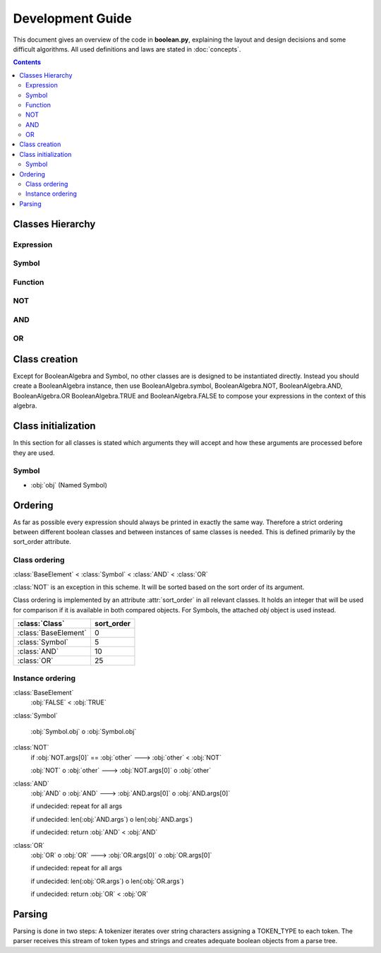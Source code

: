 =================
Development Guide
=================

This document gives an overview of the code in **boolean.py**, explaining the
layout and design decisions and some difficult algorithms. All used definitions
and laws are stated in :doc:`concepts`.

.. contents::
    :depth: 2
    :backlinks: top

Classes Hierarchy
-----------------
..
    boolean.boolean.BooleanAlgebra
    boolean.boolean.Expression
        boolean.boolean.BaseElement
            boolean.boolean._TRUE
            boolean.boolean._FALSE
        boolean.boolean.Symbol
        boolean.boolean.Function
            boolean.boolean.NOT
            boolean.boolean.DualBase
                boolean.boolean.AND
                boolean.boolean.OR



Expression
^^^^^^^^^^
..
    .. autoclass:: boolean.boolean.Expression

Symbol
^^^^^^
..
    .. autoclass:: boolean.boolean.Symbol

Function
^^^^^^^^
..
    .. autoclass:: boolean.boolean.Function

NOT
^^^
..
    .. autoclass:: boolean.boolean.NOT

AND
^^^
..
    .. autoclass:: boolean.boolean.AND

OR
^^
..
    .. autoclass:: boolean.boolean.OR


.. _class-creation:

Class creation
--------------

Except for BooleanAlgebra and Symbol, no other classes are is designed to be instantiated directly.
Instead you should create a BooleanAlgebra instance, then use  BooleanAlgebra.symbol, 
BooleanAlgebra.NOT, BooleanAlgebra.AND, BooleanAlgebra.OR BooleanAlgebra.TRUE and BooleanAlgebra.FALSE 
to compose your expressions in the context of this algebra.


.. _class-initialization:

Class initialization
--------------------

In this section for all classes is stated which arguments they will accept
and how these arguments are processed before they are used.

Symbol
^^^^^^

* :obj:`obj` (Named Symbol)


Ordering
--------

As far as possible every expression should always be printed in exactly the
same way. Therefore a strict ordering between different boolean classes and
between instances of same classes is needed. This is defined primarily by the
sort_order attribute.


Class ordering
^^^^^^^^^^^^^^

:class:`BaseElement` < :class:`Symbol` < :class:`AND` <  :class:`OR`

:class:`NOT` is an exception in this scheme. It will be sorted based on the sort order of its
argument.

Class ordering is implemented by an attribute :attr:`sort_order` in all
relevant classes. It holds an integer that will be used for comparison
if it is available in both compared objects.
For Symbols, the attached `obj` object is used instead.
 
+----------------------+-----------+
|    :class:`Class`    | sort_order|
+======================+===========+
| :class:`BaseElement` |    0      |
+----------------------+-----------+
| :class:`Symbol`      |    5      |
+----------------------+-----------+
| :class:`AND`         |    10     |
+----------------------+-----------+
| :class:`OR`          |    25     |
+----------------------+-----------+

Instance ordering
^^^^^^^^^^^^^^^^^

:class:`BaseElement`
    :obj:`FALSE` < :obj:`TRUE`

:class:`Symbol`

    :obj:`Symbol.obj` o  :obj:`Symbol.obj`

:class:`NOT`
    if :obj:`NOT.args[0]` == :obj:`other` ---> :obj:`other` < :obj:`NOT`

    :obj:`NOT` o :obj:`other` ---> :obj:`NOT.args[0]` o :obj:`other`

:class:`AND`
    :obj:`AND` o :obj:`AND` ---> :obj:`AND.args[0]` o :obj:`AND.args[0]`

    if undecided: repeat for all args

    if undecided: len(:obj:`AND.args`) o len(:obj:`AND.args`)

    if undecided: return :obj:`AND` < :obj:`AND`

:class:`OR`
    :obj:`OR` o :obj:`OR` ---> :obj:`OR.args[0]` o :obj:`OR.args[0]`

    if undecided: repeat for all args

    if undecided: len(:obj:`OR.args`) o len(:obj:`OR.args`)

    if undecided: return :obj:`OR` < :obj:`OR`


Parsing
-------

Parsing is done in two steps:
A tokenizer iterates over string characters assigning a TOKEN_TYPE to each token.
The parser receives this stream of token types and strings and creates
adequate boolean objects from a parse tree.

